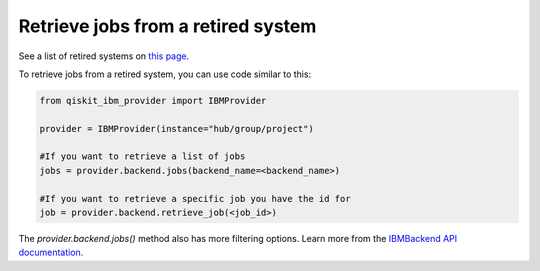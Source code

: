 Retrieve jobs from a retired system
===================================

See a list of retired systems on `this page <../retired.html>`__.

To retrieve jobs from a retired system, you can use code similar to this:


.. code-block:: python
  
  from qiskit_ibm_provider import IBMProvider

  provider = IBMProvider(instance="hub/group/project")

  #If you want to retrieve a list of jobs
  jobs = provider.backend.jobs(backend_name=<backend_name>)

  #If you want to retrieve a specific job you have the id for 
  job = provider.backend.retrieve_job(<job_id>)

The `provider.backend.jobs()` method also has more filtering options. Learn more from the `IBMBackend API documentation. <https://qiskit.org/documentation/partners/qiskit_ibm_provider/stubs/qiskit_ibm_provider.IBMBackend.html#qiskit_ibm_provider.IBMBackend>`__
